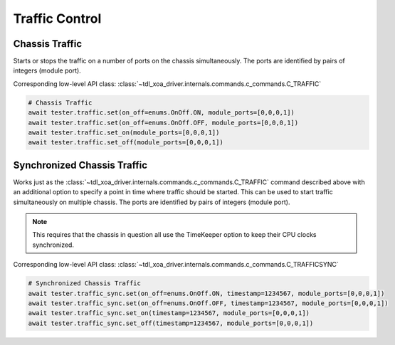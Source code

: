 Traffic Control
=========================

Chassis Traffic
----------------
Starts or stops the traffic on a number of ports on the chassis simultaneously.
The ports are identified by pairs of integers (module port).

Corresponding low-level API class: :class:`~tdl_xoa_driver.internals.commands.c_commands.C_TRAFFIC`

.. code-block:: python

    # Chassis Traffic
    await tester.traffic.set(on_off=enums.OnOff.ON, module_ports=[0,0,0,1])
    await tester.traffic.set(on_off=enums.OnOff.OFF, module_ports=[0,0,0,1])
    await tester.traffic.set_on(module_ports=[0,0,0,1])
    await tester.traffic.set_off(module_ports=[0,0,0,1])

Synchronized Chassis Traffic
----------------------------
Works just as the :class:`~tdl_xoa_driver.internals.commands.c_commands.C_TRAFFIC` command described above with an additional option to
specify a point in time where traffic should be started. This can be used to
start traffic simultaneously on multiple chassis. The ports are identified by
pairs of integers (module port).

.. note::

    This requires that the chassis in question all use the TimeKeeper option to keep their CPU clocks synchronized.

Corresponding low-level API class: :class:`~tdl_xoa_driver.internals.commands.c_commands.C_TRAFFICSYNC`

.. code-block:: python

    # Synchronized Chassis Traffic
    await tester.traffic_sync.set(on_off=enums.OnOff.ON, timestamp=1234567, module_ports=[0,0,0,1])
    await tester.traffic_sync.set(on_off=enums.OnOff.OFF, timestamp=1234567, module_ports=[0,0,0,1])
    await tester.traffic_sync.set_on(timestamp=1234567, module_ports=[0,0,0,1])
    await tester.traffic_sync.set_off(timestamp=1234567, module_ports=[0,0,0,1])

